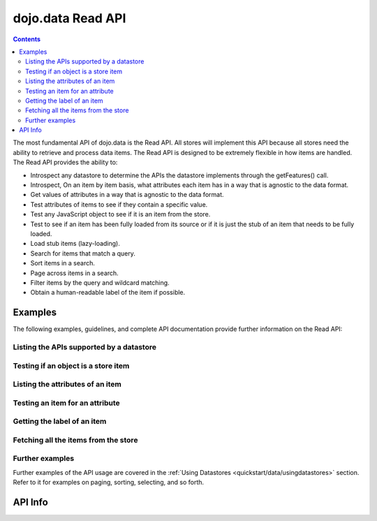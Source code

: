 .. _dojo/data/api/Read:

==================
dojo.data Read API
==================

.. contents ::
  :depth: 3

The most fundamental API of dojo.data is the Read API. All stores will implement this API because all stores need the ability to retrieve and process data items. The Read API is designed to be extremely flexible in how items are handled. The Read API provides the ability to:

* Introspect any datastore to determine the APIs the datastore implements through the getFeatures() call.
* Introspect, On an item by item basis, what attributes each item has in a way that is agnostic to the data format.
* Get values of attributes in a way that is agnostic to the data format.
* Test attributes of items to see if they contain a specific value.
* Test any JavaScript object to see if it is an item from the store.
* Test to see if an item has been fully loaded from its source or if it is just the stub of an item that needs to be fully loaded.
* Load stub items (lazy-loading).
* Search for items that match a query.
* Sort items in a search.
* Page across items in a search.
* Filter items by the query and wildcard matching.
* Obtain a human-readable label of the item if possible.


Examples
========

The following examples, guidelines, and complete API documentation provide further information on the Read API:

Listing the APIs supported by a datastore
-----------------------------------------

.. js ::

  var store = new some.Datastore();
  var features = store.getFeatures();
  for(var i in features){
    console.log("Store supports feature: " + i);
  }

Testing if an object is a store item
------------------------------------

.. js ::

  var store = new some.Datastore();
  if(store.isItem(someObject)){
    console.log("Object was an item.");
  }else{
    console.log("Object was NOT an item.");
  }

Listing the attributes of an item
---------------------------------

.. js ::

  var store = new some.Datastore();
  ... // Assume that someItem is an item we got from a load.
  var attributes = store.getAttributes(someItem);
  for(var i = 0; i < attributes.length; i++){
    console.log("Item has attribute: " + attributes[i]);
  }

Testing an item for an attribute
--------------------------------

.. js ::

  var store = new some.Datastore();
  ...
  // Assume that someItem is an item we got from a load.
  if(store.hasAttribute(someItem, "foo")){
    console.log("item has attribute foo.");
  }else{
    console.log("item DOES NOT have attribute foo.");
  }

Getting the label of an item
----------------------------

.. js ::

  var store = new some.Datastore();
  ...
  // Assume that someItem is an item we got from a load.
  var label = store.getLabel(someItem);
  console.log("item has label: " + label);

Fetching all the items from the store
-------------------------------------

.. js ::

  var store = new some.Datastore();
  var gotItems = function(items, request){
    console.log("Number of items located: " + items.length);
  };
  store.fetch({onComplete: gotItems});

Further examples
----------------

Further examples of the API usage are covered in the :ref:`Using Datastores <quickstart/data/usingdatastores>` section. Refer to it for examples on paging, sorting, selecting, and so forth.


API Info
========

.. api-link :: dojo.data.api.Read
